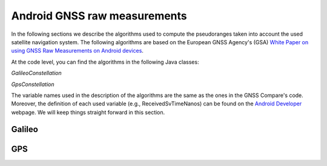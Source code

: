 
******************************
Android GNSS raw measurements
******************************

In the following sections we describe the algorithms used to compute the pseudoranges
taken into account the used satellite navigation system. The following algorithms are based on
the European GNSS Agency's (GSA) `White Paper on using GNSS Raw Measurements on Android devices`_.

At the code level, you can find the algorithms in the following Java classes:

*GalileoConstellation*

*GpsConstellation*

The variable names used in the description of the algorithms are the same as the ones in the GNSS Compare's code. Moreover,
the definition of each used variable (e.g., ReceivedSvTimeNanos) can be found on the `Android Developer`_ webpage. We will keep things
straight forward in this section.

Galileo
=======




GPS
====








.. _`White Paper on using GNSS Raw Measurements on Android devices`: https://www.gsa.europa.eu/newsroom/news/available-now-white-paper-using-gnss-raw-measurements-android-devices
.. _`Android Developer`: https://developer.android.com/reference/android/location/GnssMeasurement
